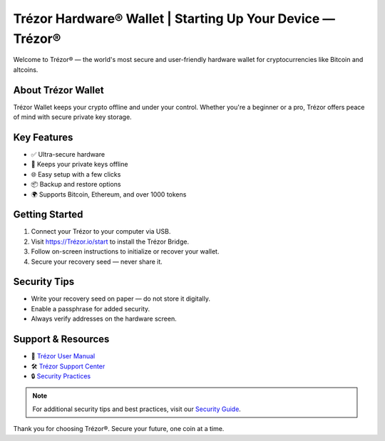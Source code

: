 Trézor Hardware® Wallet | Starting Up Your Device — Trézor®
===========================================================

.. meta::
   :description: Trézor hardware wallet keeps your crypto safe from hackers. Easy to use, ultra-secure, and perfect for long-term holders protecting Bitcoin and altcoins.
   :keywords: Trézor, hardware wallet, cryptocurrency, Bitcoin, security, crypto storage

Welcome to Trézor® — the world's most secure and user-friendly hardware wallet for cryptocurrencies like Bitcoin and altcoins.

About Trézor Wallet
-------------------

Trézor Wallet keeps your crypto offline and under your control. Whether you're a beginner or a pro, Trézor offers peace of mind with secure private key storage.

Key Features
------------

- ✅ Ultra-secure hardware
- 🔐 Keeps your private keys offline
- 🌐 Easy setup with a few clicks
- 📦 Backup and restore options
- 🌍 Supports Bitcoin, Ethereum, and over 1000 tokens

Getting Started
---------------

1. Connect your Trézor to your computer via USB.
2. Visit `https://Trézor.io/start`_ to install the Trézor Bridge.
3. Follow on-screen instructions to initialize or recover your wallet.
4. Secure your recovery seed — never share it.

Security Tips
-------------

- Write your recovery seed on paper — do not store it digitally.
- Enable a passphrase for added security.
- Always verify addresses on the hardware screen.

Support & Resources
-------------------

- 📖 `Trézor User Manual <https://wiki.Trézor.io>`_
- 🛠️ `Trézor Support Center <https://Trézor.io/support/>`_
- 🔒 `Security Practices <https://Trézor.io/security/>`_

.. note::
   For additional security tips and best practices, visit our `Security Guide <https://Trézor.io/security-guide>`_.

Thank you for choosing Trézor®. Secure your future, one coin at a time.

.. _`https://Trézor.io/start`: https://Trézor.io/start
